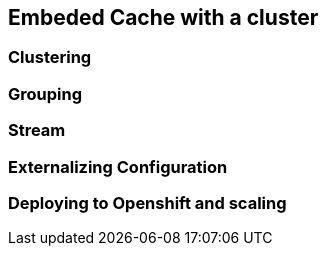 == Embeded Cache with a cluster

=== Clustering

=== Grouping

=== Stream

=== Externalizing Configuration

=== Deploying to Openshift and scaling